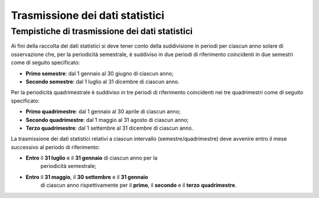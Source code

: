 .. _`§8`:

Trasmissione dei dati statistici
================================

Tempistiche di trasmissione dei dati statistici 
------------------------------------------------
Ai fini della raccolta dei dati statistici si deve tener conto della
suddivisione in periodi per ciascun anno solare di osservazione che, per
la periodicità semestrale, è suddiviso in due periodi di riferimento
coincidenti in due semestri come di seguito specificato:

-  **Primo semestre**: dal 1 gennaio al 30 giugno di ciascun anno;

-  **Secondo semestre**: dal 1 luglio al 31 dicembre di ciascun anno.

Per la periodicità quadrimestrale è suddiviso in tre periodi di
riferimento coincidenti nei tre quadrimestri come di seguito
specificato:

-  **Primo quadrimestre**: dal 1 gennaio al 30 aprile di ciascun anno;

-  **Secondo quadrimestre**: dal 1 maggio al 31 agosto di ciascun anno;

-  **Terzo quadrimestre**: dal 1 settembre al 31 dicembre di ciascun
   anno.

La trasmissione dei dati statistici relativi a ciascun intervallo
(semestre/quadrimestre) deve avvenire entro il mese successivo al
periodo di riferimento:

-  **Entro** il **31 luglio** e il **31 gennaio** di ciascun anno per la
      periodicità semestrale;

-  **Entro** il **31 maggio**, il **30 settembre** e il **31 gennaio**
      di ciascun anno rispettivamente per il **primo**, il **secondo** e
      il **terzo** **quadrimestre**.


.. forum_italia::
   :topic_id: 12000
   :scope: document
